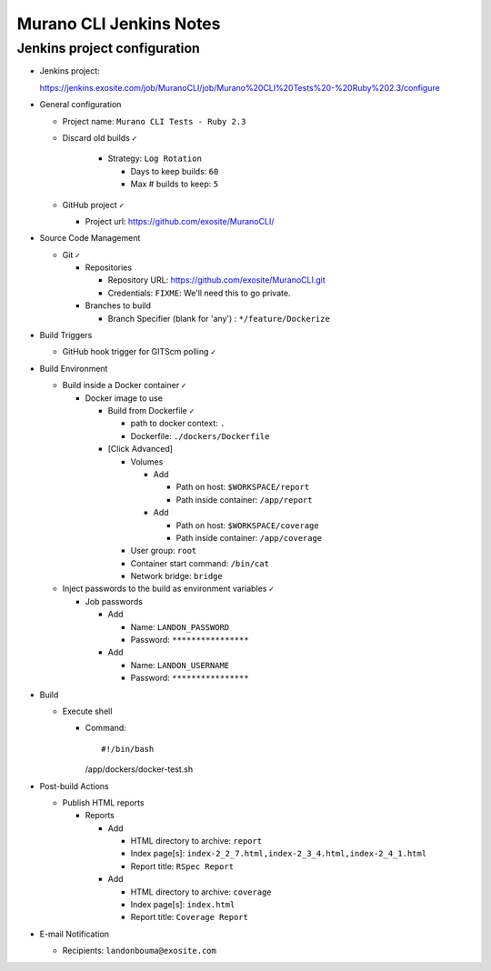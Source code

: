 ########################
Murano CLI Jenkins Notes
########################

=============================
Jenkins project configuration
=============================

- Jenkins project:

  https://jenkins.exosite.com/job/MuranoCLI/job/Murano%20CLI%20Tests%20-%20Ruby%202.3/configure

- General configuration

  - Project name: ``Murano CLI Tests - Ruby 2.3``

  - Discard old builds ``✓``

      - Strategy: ``Log Rotation``

        - Days to keep builds: ``60``

        - Max # builds to keep: ``5``

  - GitHub project ``✓``

    - Project url: https://github.com/exosite/MuranoCLI/

- Source Code Management

  - Git ``✓``

    - Repositories

      - Repository URL: https://github.com/exosite/MuranoCLI.git

      - Credentials: ``FIXME``: We'll need this to go private.

    - Branches to build

      - Branch Specifier (blank for 'any')	: ``*/feature/Dockerize``

- Build Triggers

  - GitHub hook trigger for GITScm polling ``✓``

- Build Environment

  - Build inside a Docker container ``✓``

    - Docker image to use

      - Build from Dockerfile ``✓``

        - path to docker context: ``.``

        - Dockerfile: ``./dockers/Dockerfile``

      - [Click Advanced]

        - Volumes

          - Add

            - Path on host: ``$WORKSPACE/report``

            - Path inside container: ``/app/report``

          - Add

            - Path on host: ``$WORKSPACE/coverage``

            - Path inside container: ``/app/coverage``

        - User group: ``root``

        - Container start command: ``/bin/cat``

        - Network bridge: ``bridge``

  - Inject passwords to the build as environment variables ``✓``

    - Job passwords

      - Add

        - Name: ``LANDON_PASSWORD``

        - Password: ``****************``

      - Add

        - Name: ``LANDON_USERNAME``

        - Password: ``****************``

- Build

  - Execute shell

    - Command::

      #!/bin/bash
      /app/dockers/docker-test.sh

- Post-build Actions

  - Publish HTML reports

    - Reports

      - Add

        - HTML directory to archive: ``report``

        - Index page[s]: ``index-2_2_7.html,index-2_3_4.html,index-2_4_1.html``

        - Report title: ``RSpec Report``

      - Add

        - HTML directory to archive: ``coverage``

        - Index page[s]: ``index.html``

        - Report title: ``Coverage Report``

- E-mail Notification

  - Recipients: ``landonbouma@exosite.com``

